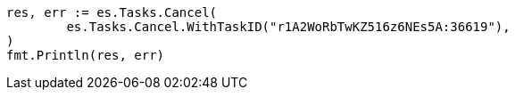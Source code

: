 // Generated from docs-delete-by-query_18ddb7e7a4bcafd449df956e828ed7a8_test.go
//
[source, go]
----
res, err := es.Tasks.Cancel(
	es.Tasks.Cancel.WithTaskID("r1A2WoRbTwKZ516z6NEs5A:36619"),
)
fmt.Println(res, err)
----
